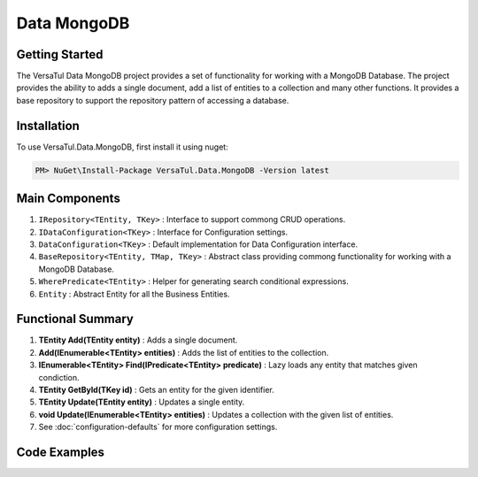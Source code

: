 Data MongoDB
================

Getting Started
----------------
The VersaTul Data MongoDB project provides a set of functionality for working with a MongoDB Database.
The project provides the ability to adds a single document, add a list of entities to a collection and many other functions.
It provides a base repository to support the repository pattern of accessing a database.

Installation
------------

To use VersaTul.Data.MongoDB, first install it using nuget:

.. code-block:: console
    
    PM> NuGet\Install-Package VersaTul.Data.MongoDB -Version latest


Main Components
----------------
1. ``IRepository<TEntity, TKey>`` : Interface to support commong CRUD operations.
2. ``IDataConfiguration<TKey>`` : Interface for Configuration settings.
3. ``DataConfiguration<TKey>`` : Default implementation for Data Configuration interface. 
4. ``BaseRepository<TEntity, TMap, TKey>`` : Abstract class providing commong functionality for working with a MongoDB Database.
5. ``WherePredicate<TEntity>`` : Helper for generating search conditional expressions.
6. ``Entity`` : Abstract Entity for all the Business Entities.

Functional Summary
------------------
1. **TEntity Add(TEntity entity)** : Adds a single document.
2. **Add(IEnumerable<TEntity> entities)** : Adds the list of entities to the collection.
3. **IEnumerable<TEntity> Find(IPredicate<TEntity> predicate)** : Lazy loads any entity that matches given condiction.
4. **TEntity GetById(TKey id)** : Gets an entity for the given identifier.
5. **TEntity Update(TEntity entity)** : Updates a single entity.
6. **void Update(IEnumerable<TEntity> entities)** : Updates a collection with the given list of entities.
7. See :doc:`configuration-defaults` for more configuration settings.

Code Examples
-------------